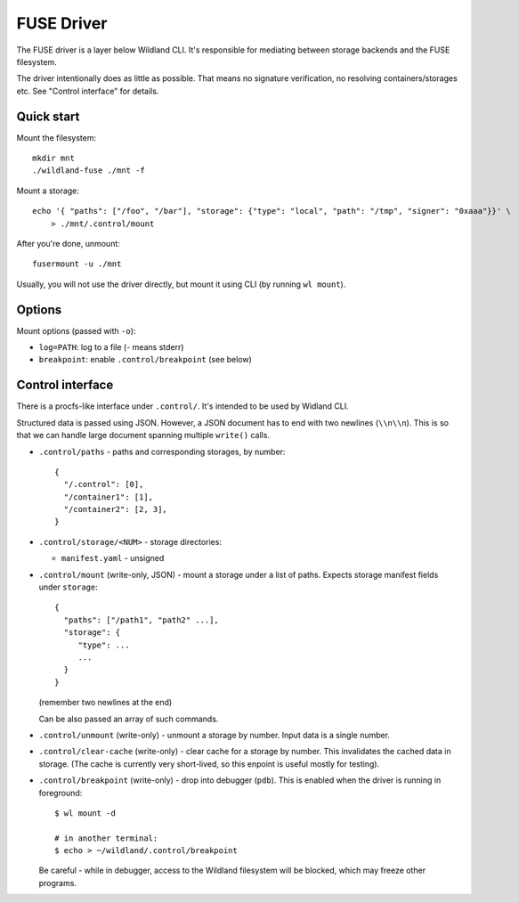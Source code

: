 FUSE Driver
===========

The FUSE driver is a layer below Wildland CLI. It's responsible for mediating
between storage backends and the FUSE filesystem.

The driver intentionally does as little as possible. That means no signature
verification, no resolving containers/storages etc. See "Control interface" for
details.

Quick start
-----------
Mount the filesystem::

   mkdir mnt
   ./wildland-fuse ./mnt -f

Mount a storage::

   echo '{ "paths": ["/foo", "/bar"], "storage": {"type": "local", "path": "/tmp", "signer": "0xaaa"}}' \
       > ./mnt/.control/mount

After you're done, unmount::

   fusermount -u ./mnt

Usually, you will not use the driver directly, but mount it using CLI (by
running ``wl mount``).

Options
-------

Mount options (passed with ``-o``):

* ``log=PATH``: log to a file (`-` means stderr)
* ``breakpoint``: enable ``.control/breakpoint`` (see below)

Control interface
-----------------

There is a procfs-like interface under ``.control/``. It's intended to be used
by Widland CLI.

Structured data is passed using JSON. However, a JSON document has to end with
two newlines (``\\n\\n``). This is so that we can handle large document spanning
multiple ``write()`` calls.

* ``.control/paths`` - paths and corresponding storages, by number::

      {
        "/.control": [0],
        "/container1": [1],
        "/container2": [2, 3],
      }

* ``.control/storage/<NUM>`` - storage directories:

  * ``manifest.yaml`` - unsigned

* ``.control/mount`` (write-only, JSON) - mount a storage under a list of
  paths. Expects storage manifest fields under ``storage``::

      {
        "paths": ["/path1", "path2" ...],
        "storage": {
           "type": ...
           ...
        }
      }

  (remember two newlines at the end)

  Can be also passed an array of such commands.

* ``.control/unmount`` (write-only) - unmount a storage by number. Input data
  is a single number.

* ``.control/clear-cache`` (write-only) - clear cache for a storage by number.
  This invalidates the cached data in storage. (The cache is currently very
  short-lived, so this enpoint is useful mostly for testing).

* ``.control/breakpoint`` (write-only) - drop into debugger (``pdb``). This is
  enabled when the driver is running in foreground::

      $ wl mount -d

      # in another terminal:
      $ echo > ~/wildland/.control/breakpoint

  Be careful - while in debugger, access to the Wildland filesystem will be
  blocked, which may freeze other programs.
